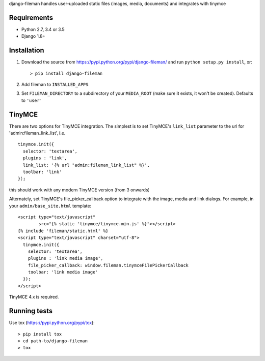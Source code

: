 django-fileman handles user-uploaded static files (images, media,
documents) and integrates with tinymce

|Circle CI| |codecov| |Latest Version|

Requirements
------------

-  Python 2.7, 3.4 or 3.5
-  Django 1.8+

Installation
------------

1. Download the source from https://pypi.python.org/pypi/django-fileman/
   and run ``python setup.py install``, or:

   ::

       > pip install django-fileman

2. Add fileman to ``INSTALLED_APPS``
3. Set ``FILEMAN_DIRECTORY`` to a subdirectory of your ``MEDIA_ROOT``
   (make sure it exists, it won't be created). Defaults to ``'user'``

TinyMCE
-------

There are two options for TinyMCE integration. The simplest is to set
TinyMCE's ``link_list`` parameter to the url for
'admin:fileman\_link\_list', i.e.

::

    tinymce.init({
      selector: 'textarea',
      plugins : 'link',
      link_list: '{% url "admin:fileman_link_list" %}',
      toolbar: 'link'
    });

this should work with any modern TinyMCE version (from 3 onwards)

Alternately, set TinyMCE's file\_picker\_callback option to integrate
with the image, media and link dialogs. For example, in your
``admin/base_site.html`` template:

::

    <script type="text/javascript"
            src="{% static 'tinymce/tinymce.min.js' %}"></script>
    {% include 'fileman/static.html' %}
    <script type="text/javascript" charset="utf-8">
      tinymce.init({
        selector: 'textarea',
        plugins : 'link media image',
        file_picker_callback: window.fileman.tinymceFilePickerCallback
        toolbar: 'link media image'
      });
    </script>

TinyMCE 4.x is required.

Running tests
-------------

Use tox (https://pypi.python.org/pypi/tox):

::

    > pip install tox
    > cd path-to/django-fileman
    > tox

.. |Circle CI| image:: https://circleci.com/gh/gregplaysguitar/django-fileman.svg?style=svg
   :target: https://circleci.com/gh/gregplaysguitar/django-fileman
.. |codecov| image:: https://codecov.io/gh/gregplaysguitar/django-fileman/branch/master/graph/badge.svg
   :target: https://codecov.io/gh/gregplaysguitar/django-fileman
.. |Latest Version| image:: https://img.shields.io/pypi/v/django-fileman.svg?style=flat
   :target: https://pypi.python.org/pypi/django-fileman/
